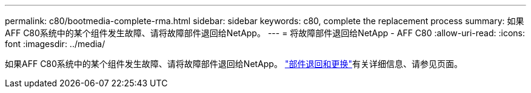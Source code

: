 ---
permalink: c80/bootmedia-complete-rma.html 
sidebar: sidebar 
keywords: c80, complete the replacement process 
summary: 如果AFF C80系统中的某个组件发生故障、请将故障部件退回给NetApp。 
---
= 将故障部件退回给NetApp - AFF C80
:allow-uri-read: 
:icons: font
:imagesdir: ../media/


[role="lead"]
如果AFF C80系统中的某个组件发生故障、请将故障部件退回给NetApp。 https://mysupport.netapp.com/site/info/rma["部件退回和更换"]有关详细信息、请参见页面。
